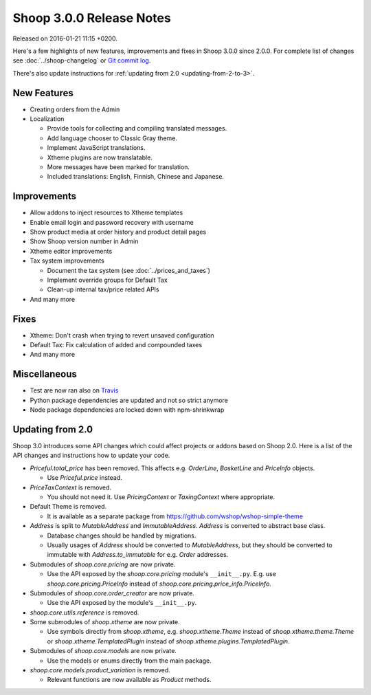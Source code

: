 Shoop 3.0.0 Release Notes
=========================

Released on 2016-01-21 11:15 +0200.

Here's a few highlights of new features, improvements and fixes in Shoop
3.0.0 since 2.0.0.  For complete list of changes see
:doc:`../shoop-changelog` or `Git commit log
<https://github.com/wshop/shoop/commits/v3.0.0>`__.

There's also update instructions for :ref:`updating from 2.0
<updating-from-2-to-3>`.

New Features
------------

* Creating orders from the Admin

* Localization

  - Provide tools for collecting and compiling translated messages.
  - Add language chooser to Classic Gray theme.
  - Implement JavaScript translations.
  - Xtheme plugins are now translatable.
  - More messages have been marked for translation.
  - Included translations: English, Finnish, Chinese and Japanese.

Improvements
------------

* Allow addons to inject resources to Xtheme templates

* Enable email login and password recovery with username

* Show product media at order history and product detail pages

* Show Shoop version number in Admin

* Xtheme editor improvements

* Tax system improvements

  - Document the tax system (see :doc:`../prices_and_taxes`)
  - Implement override groups for Default Tax
  - Clean-up internal tax/price related APIs

* And many more

Fixes
-----

* Xtheme: Don't crash when trying to revert unsaved configuration

* Default Tax: Fix calculation of added and compounded taxes

* And many more

Miscellaneous
-------------

* Test are now ran also on `Travis <https://travis-ci.org/wshop>`__

* Python package dependencies are updated and not so strict anymore

* Node package dependencies are locked down with npm-shrinkwrap

.. _updating-from-2-to-3:

Updating from 2.0
-----------------

Shoop 3.0 introduces some API changes which could affect projects or
addons based on Shoop 2.0.  Here is a list of the API changes and
instructions how to update your code.

* `Priceful.total_price` has been removed.  This affects
  e.g. `OrderLine`, `BasketLine` and `PriceInfo` objects.

  - Use `Priceful.price` instead.

* `PriceTaxContext` is removed.

  - You should not need it.  Use `PricingContext` or `TaxingContext`
    where appropriate.

* Default Theme is removed.

  - It is available as a separate package from
    https://github.com/wshop/wshop-simple-theme

* `Address` is split to `MutableAddress` and `ImmutableAddress`.
  `Address` is converted to abstract base class.

  - Database changes should be handled by migrations.
  - Usually usages of `Address` should be converted to `MutableAddress`,
    but they should be converted to immutable with
    `Address.to_immutable` for e.g. `Order` addresses.

* Submodules of `shoop.core.pricing` are now private.

  - Use the API exposed by the `shoop.core.pricing` module's
    ``__init__.py``.  E.g. use `shoop.core.pricing.PriceInfo` instead of
    `shoop.core.pricing.price_info.PriceInfo`.

* Submodules of `shoop.core.order_creator` are now private.

  - Use the API exposed by the module's ``__init__.py``.

* `shoop.core.utils.reference` is removed.

* Some submodules of `shoop.xtheme` are now private.

  - Use symbols directly from `shoop.xtheme`, e.g. `shoop.xtheme.Theme`
    instead of `shoop.xtheme.theme.Theme` or
    `shoop.xtheme.TemplatedPlugin` instead of
    `shoop.xtheme.plugins.TemplatedPlugin`.

* Submodules of `shoop.core.models` are now private.

  - Use the models or enums directly from the main package.

* `shoop.core.models.product_variation` is removed.

  - Relevant functions are now available as `Product` methods.
